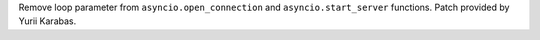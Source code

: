 Remove loop parameter from ``asyncio.open_connection`` and
``asyncio.start_server`` functions. Patch provided by Yurii Karabas.
